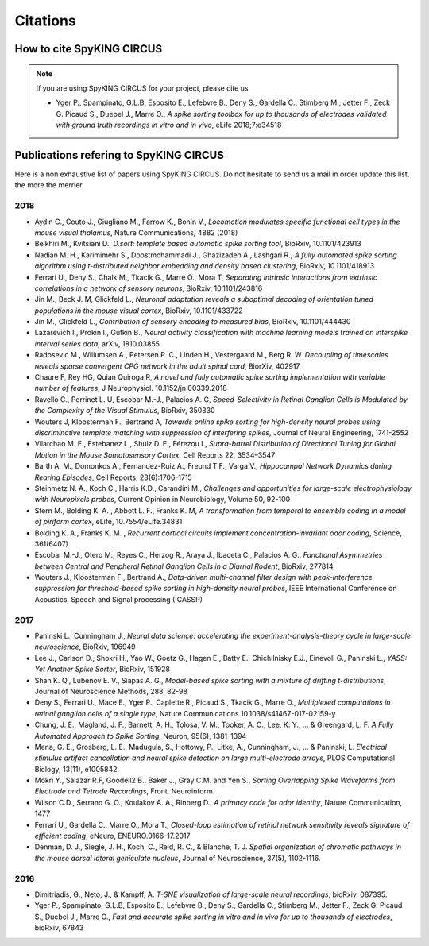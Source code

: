 Citations
=========

How to cite SpyKING CIRCUS
--------------------------

.. note::

    If you are using SpyKING CIRCUS for your project, please cite us

    * Yger P., Spampinato, G.L.B, Esposito E., Lefebvre B., Deny S., Gardella C., Stimberg M., Jetter F., Zeck G. Picaud S., Duebel J., Marre O., *A spike sorting toolbox for up to thousands of electrodes validated with ground truth recordings in vitro and in vivo*, eLife 2018;7:e34518


Publications refering to SpyKING CIRCUS
---------------------------------------

Here is a non exhaustive list of papers using SpyKING CIRCUS. Do not hesitate to send us a mail in order update this list, the more the merrier

2018
~~~~

* Aydın C., Couto J., Giugliano M., Farrow K., Bonin V., *Locomotion modulates specific functional cell types in the mouse visual thalamus*, Nature Communications, 4882 (2018)

* Belkhiri M., Kvitsiani D., *D.sort: template based automatic spike sorting tool*, BioRxiv, 10.1101/423913

* Nadian M. H., Karimimehr S., Doostmohammadi J., Ghazizadeh A., Lashgari R., *A fully automated spike sorting algorithm using t-distributed neighbor embedding and density based clustering*, BioRxiv, 10.1101/418913

* Ferrari U., Deny S., Chalk M., Tkacik G., Marre O., Mora T, *Separating intrinsic interactions from extrinsic correlations in a network of sensory neurons*, BioRxiv, 10.1101/243816

* Jin M., Beck J. M, Glickfeld L., *Neuronal adaptation reveals a suboptimal decoding of orientation tuned populations in the mouse visual cortex*, BioRxiv, 10.1101/433722

* Jin M., Glickfeld L., *Contribution of sensory encoding to measured bias*, BioRxiv, 10.1101/444430

* Lazarevich I., Prokin I., Gutkin B., *Neural activity classification with machine learning models trained on interspike interval series data*, arXiv, 1810.03855

* Radosevic M., Willumsen A., Petersen P. C., Linden H., Vestergaard M., Berg R. W. *Decoupling of timescales reveals sparse convergent CPG network in the adult spinal cord*, BiorXiv, 402917

* Chaure F, Rey HG, Quian Quiroga R, *A novel and fully automatic spike sorting implementation with variable number of features*, J Neurophysiol. 10.1152/jn.00339.2018

* Ravello C., Perrinet L. U, Escobar M.-J., Palacios A. G, *Speed-Selectivity in Retinal Ganglion Cells is Modulated by the Complexity of the Visual Stimulus*, BioRxiv, 350330

* Wouters J, Kloosterman F., Bertrand A, *Towards online spike sorting for high-density neural probes using discriminative template matching with suppression of interfering spikes*, Journal of Neural Engineering, 1741-2552

* Vilarchao M. E., Estebanez L., Shulz D. E.,  Férezou I., *Supra-barrel Distribution of Directional Tuning for Global Motion in the Mouse Somatosensory Cortex*, Cell Reports 22, 3534–3547

* Barth A. M., Domonkos A., Fernandez-Ruiz A., Freund T.F., Varga V., *Hippocampal Network Dynamics during Rearing Episodes*, Cell Reports, 23(6):1706-1715

* Steinmetz N. A., Koch C., Harris K.D., Carandini M., *Challenges and opportunities for large-scale electrophysiology with Neuropixels probes*, Current Opinion in Neurobiology, Volume 50, 92-100

* Stern M., Bolding K. A. , Abbott L. F., Franks K. M,  *A transformation from temporal to ensemble coding in a model of piriform cortex*, eLife, 10.7554/eLife.34831

* Bolding K. A., Franks K. M. , *Recurrent cortical circuits implement concentration-invariant odor coding*, Science, 361(6407)

* Escobar M.-J., Otero M., Reyes C., Herzog R., Araya J., Ibaceta C., Palacios A. G., *Functional Asymmetries between Central and Peripheral Retinal Ganglion Cells in a Diurnal Rodent*, BioRxiv, 277814

* Wouters J., Kloosterman F., Bertrand A., *Data-driven multi-channel filter design with peak-interference suppression for threshold-based spike sorting in high-density neural probes*, IEEE International Conference on Acoustics, Speech and Signal processing (ICASSP)

2017
~~~~

* Paninski L., Cunningham J., *Neural data science: accelerating the experiment-analysis-theory cycle in large-scale neuroscience*, BioRxiv, 196949

* Lee J., Carlson D., Shokri H., Yao W., Goetz G., Hagen E., Batty E., Chichilnisky E.J., Einevoll G., Paninski L., *YASS: Yet Another Spike Sorter*, BioRxiv, 151928

* Shan K. Q., Lubenov E. V., Siapas A. G., *Model-based spike sorting with a mixture of drifting t-distributions*, Journal of Neuroscience Methods, 288, 82-98

* Deny S., Ferrari U., Mace E., Yger P., Caplette R., Picaud S., Tkacik G., Marre O., *Multiplexed computations in retinal ganglion cells of a single type*, Nature Communications 10.1038/s41467-017-02159-y

* Chung, J. E., Magland, J. F., Barnett, A. H., Tolosa, V. M., Tooker, A. C., Lee, K. Y., ... & Greengard, L. F. *A Fully Automated Approach to Spike Sorting*, Neuron, 95(6), 1381-1394 

* Mena, G. E., Grosberg, L. E., Madugula, S., Hottowy, P., Litke, A., Cunningham, J., ... & Paninski, L. *Electrical stimulus artifact cancellation and neural spike detection on large multi-electrode arrays*, PLOS Computational Biology, 13(11), e1005842.

* Mokri Y., Salazar R.F, Goodell2 B., Baker J., Gray C.M. and Yen S., *Sorting Overlapping Spike Waveforms from Electrode and Tetrode Recordings*, Front. Neuroinform.

* Wilson C.D., Serrano G. O., Koulakov A. A., Rinberg D., *A primacy code for odor identity*, Nature Communication, 1477

* Ferrari U., Gardella C., Marre O., Mora T., *Closed-loop estimation of retinal network sensitivity reveals signature of efficient coding*, eNeuro, ENEURO.0166-17.2017

* Denman, D. J., Siegle, J. H., Koch, C., Reid, R. C., & Blanche, T. J. *Spatial organization of chromatic pathways in the mouse dorsal lateral geniculate nucleus*, Journal of Neuroscience, 37(5), 1102-1116.


2016
~~~~

* Dimitriadis, G., Neto, J., & Kampff, A. *T-SNE visualization of large-scale neural recordings*, bioRxiv, 087395.

* Yger P., Spampinato, G.L.B, Esposito E., Lefebvre B., Deny S., Gardella C., Stimberg M., Jetter F., Zeck G. Picaud S., Duebel J., Marre O., *Fast and accurate spike sorting in vitro and in vivo for up to thousands of electrodes*, bioRxiv, 67843



